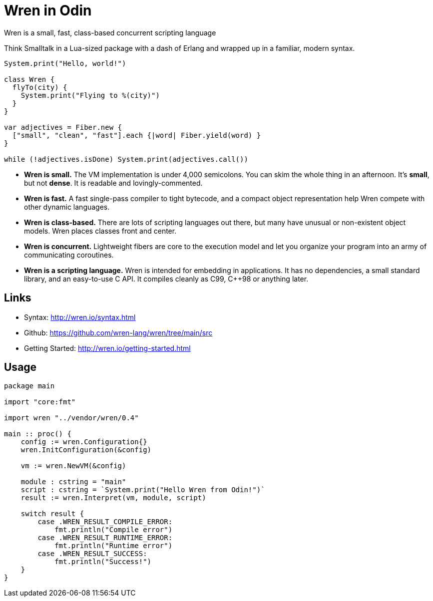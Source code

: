 = Wren in Odin

Wren is a small, fast, class-based concurrent scripting language

Think Smalltalk in a Lua-sized package with a dash of Erlang and wrapped up in
a familiar, modern syntax.

[source, js]
----
System.print("Hello, world!")

class Wren {
  flyTo(city) {
    System.print("Flying to %(city)")
  }
}

var adjectives = Fiber.new {
  ["small", "clean", "fast"].each {|word| Fiber.yield(word) }
}

while (!adjectives.isDone) System.print(adjectives.call())
----

 - **Wren is small.** The VM implementation is under 4,000 semicolons.
    You can skim the whole thing in an afternoon. It's *small*, but not
    *dense*. It is readable and lovingly-commented.

 - **Wren is fast.** A fast single-pass compiler to tight bytecode, and a
    compact object representation help Wren compete with other dynamic
    languages.

 - **Wren is class-based.** There are lots of scripting languages out there,
    but many have unusual or non-existent object models. Wren places
    classes front and center.

 - **Wren is concurrent.** Lightweight fibers are core to the execution
    model and let you organize your program into an army of communicating
    coroutines.

 - **Wren is a scripting language.** Wren is intended for embedding in
    applications. It has no dependencies, a small standard library,
    and an easy-to-use C API. It compiles cleanly as C99, C++98
    or anything later.

== Links

- Syntax: http://wren.io/syntax.html
- Github: https://github.com/wren-lang/wren/tree/main/src
- Getting Started: http://wren.io/getting-started.html

== Usage


[source, odin]
----
package main

import "core:fmt"

import wren "../vendor/wren/0.4"

main :: proc() {
    config := wren.Configuration{}
    wren.InitConfiguration(&config)

    vm := wren.NewVM(&config)

    module : cstring = "main"
    script : cstring = `System.print("Hello Wren from Odin!")`
    result := wren.Interpret(vm, module, script)

    switch result {
        case .WREN_RESULT_COMPILE_ERROR:
            fmt.println("Compile error")
        case .WREN_RESULT_RUNTIME_ERROR:
            fmt.println("Runtime error")
        case .WREN_RESULT_SUCCESS:
            fmt.println("Success!")
    }
}
----
